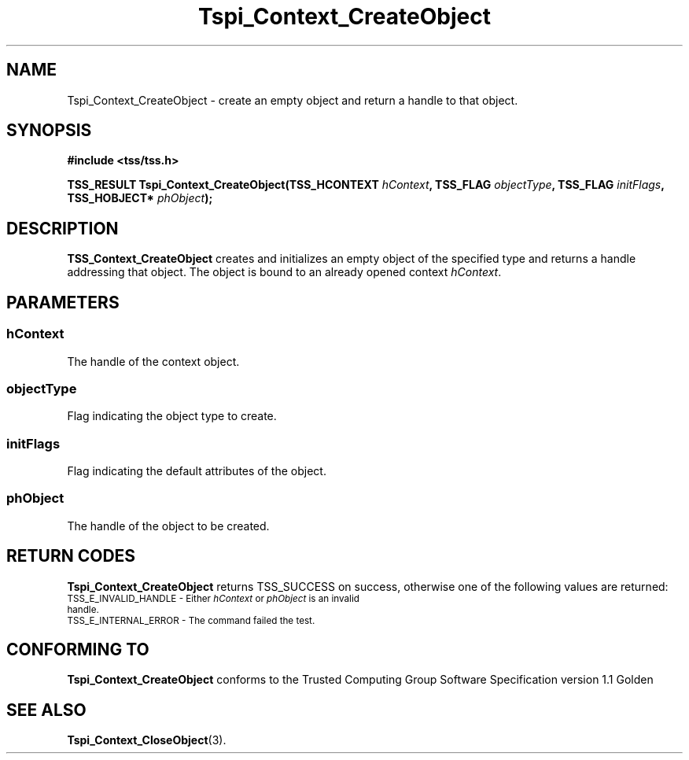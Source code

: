 .\" Copyright (C) 2004 International Business Machines Corporation
.\" Written by Kathy Robertson based on the Trusted Computing Group Software Stack Specification Version 1.1 Golden
.\"
.de Sh \" Subsection
.br
.if t .Sp
.ne 5
.PP
\fB\\$1\fR
.PP
..
.de Sp \" Vertical space (when we can't use .PP)
.if t .sp .5v
.if n .sp
..
.de Ip \" List item
.br
.ie \\n(.$>=3 .ne \\$3
.el .ne 3
.IP "\\$1" \\$2
..
.TH "Tspi_Context_CreateObject" 3 "2004-05-26" "TSS 1.1" "TCG Software Stack Developer's Reference"
.SH NAME
Tspi_Context_CreateObject \- create an empty object and return a handle to that object.
.SH "SYNOPSIS"
.ad l
.hy 0
.B #include <tss/tss.h>
.sp
.BI "TSS_RESULT Tspi_Context_CreateObject(TSS_HCONTEXT " hContext ", TSS_FLAG " objectType ", TSS_FLAG " initFlags ", TSS_HOBJECT* " phObject ");"
.sp
.ad
.hy
.SH "DESCRIPTION"
.PP
\fBTSS_Context_CreateObject\fR creates and initializes an empty object of the specified type and returns a handle addressing that object. The object is bound to an already opened context \fIhContext\fR.
.SH "PARAMETERS"
.PP
.SS hContext
The handle of the context object.
.PP
.SS objectType
Flag indicating the object type to create.
.PP
.SS initFlags
Flag indicating the default attributes of the object.
.PP
.SS phObject
The handle of the object to be created.

.SH "RETURN CODES"
.PP
\fBTspi_Context_CreateObject\fR returns TSS_SUCCESS on success, otherwise one of the following values are returned:
.TP
.SM TSS_E_INVALID_HANDLE - Either \fIhContext\fR or \fIphObject\fR is an invalid handle. 
.TP
.SM TSS_E_INTERNAL_ERROR - The command failed the test. 

.SH "CONFORMING TO"

.PP
\fBTspi_Context_CreateObject\fR conforms to the Trusted Computing Group Software Specification version 1.1 Golden
.SH "SEE ALSO"

.PP
\fBTspi_Context_CloseObject\fR(3).
